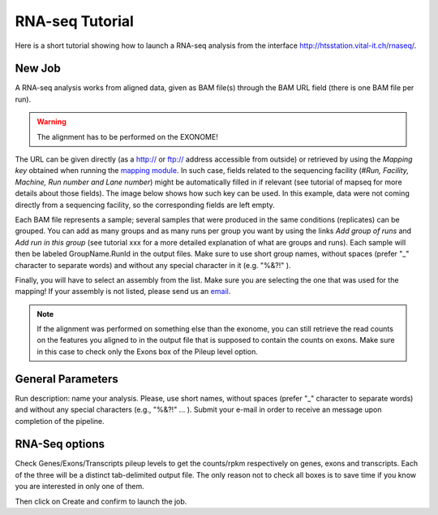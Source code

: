 RNA-seq Tutorial
================

Here is a short tutorial showing how to launch a RNA-seq analysis from the interface http://htsstation.vital-it.ch/rnaseq/.


New Job
-------
A RNA-seq analysis works from aligned data, given as BAM file(s) through the BAM URL field (there is one BAM file per run).

.. warning:: The alignment has to be performed on the EXONOME!

The URL can be given directly (as a http:// or ftp:// address accessible from outside) or retrieved by using the `Mapping key` obtained when running the `mapping module <http://htsstation.vital-it.ch/mapseq/>`_. In such case, fields related to the sequencing facility (`#Run, Facility, Machine, Run number and Lane number`) might be automatically filled in if relevant (see tutorial of mapseq for more details about those fields).
The image below shows how such key can be used. In this example, data were not coming directly from a sequencing facility, so the corresponding fields are left empty.

.. image:: images/RNAseq_newJob1.png

Each BAM file represents a sample; several samples that were produced in the same conditions (replicates) can be grouped. You can add as many groups and as many runs per group you want by using the links `Add group of runs` and `Add run in this group` (see tutorial xxx for a more detailed explanation of what are groups and runs). Each sample will then be labeled GroupName.RunId in the output files. Make sure to use short group names, without spaces (prefer "_" character to separate words) and without any special character in it (e.g. "%&?!" ).

Finally, you will have to select an assembly from the list. Make sure you are selecting the one that was used for the mapping! If your assembly is not listed, please send us an `email <mailto:webmaster.bbcf@epfl.ch>`_.

.. note::  If the alignment was performed on something else than the exonome, you can still retrieve the read counts on the features you aligned to in the output file that is supposed to contain the counts on exons. Make sure in this case to check only the Exons box of the Pileup level option.


General Parameters
------------------

Run description: name your analysis. Please, use short names, without spaces (prefer "_" character to separate words) and without any special characters (e.g., "%&?!" ... ).
Submit your e-mail in order to receive an message upon completion of the pipeline.

.. image:: images/RNAseq_newJob2.png


RNA-Seq options
---------------

Check Genes/Exons/Transcripts pileup levels to get the counts/rpkm respectively on genes, exons and transcripts. Each of the three will be a distinct tab-delimited output file. The only reason not to check all boxes is to save time if you know you are interested in only one of them.

.. image:: images/RNAseq_newJob3.png


Then click on Create and confirm to launch the job.

